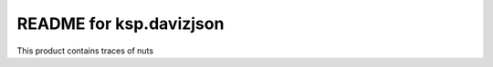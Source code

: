 README for ksp.davizjson
==========================================

This product contains traces of nuts
